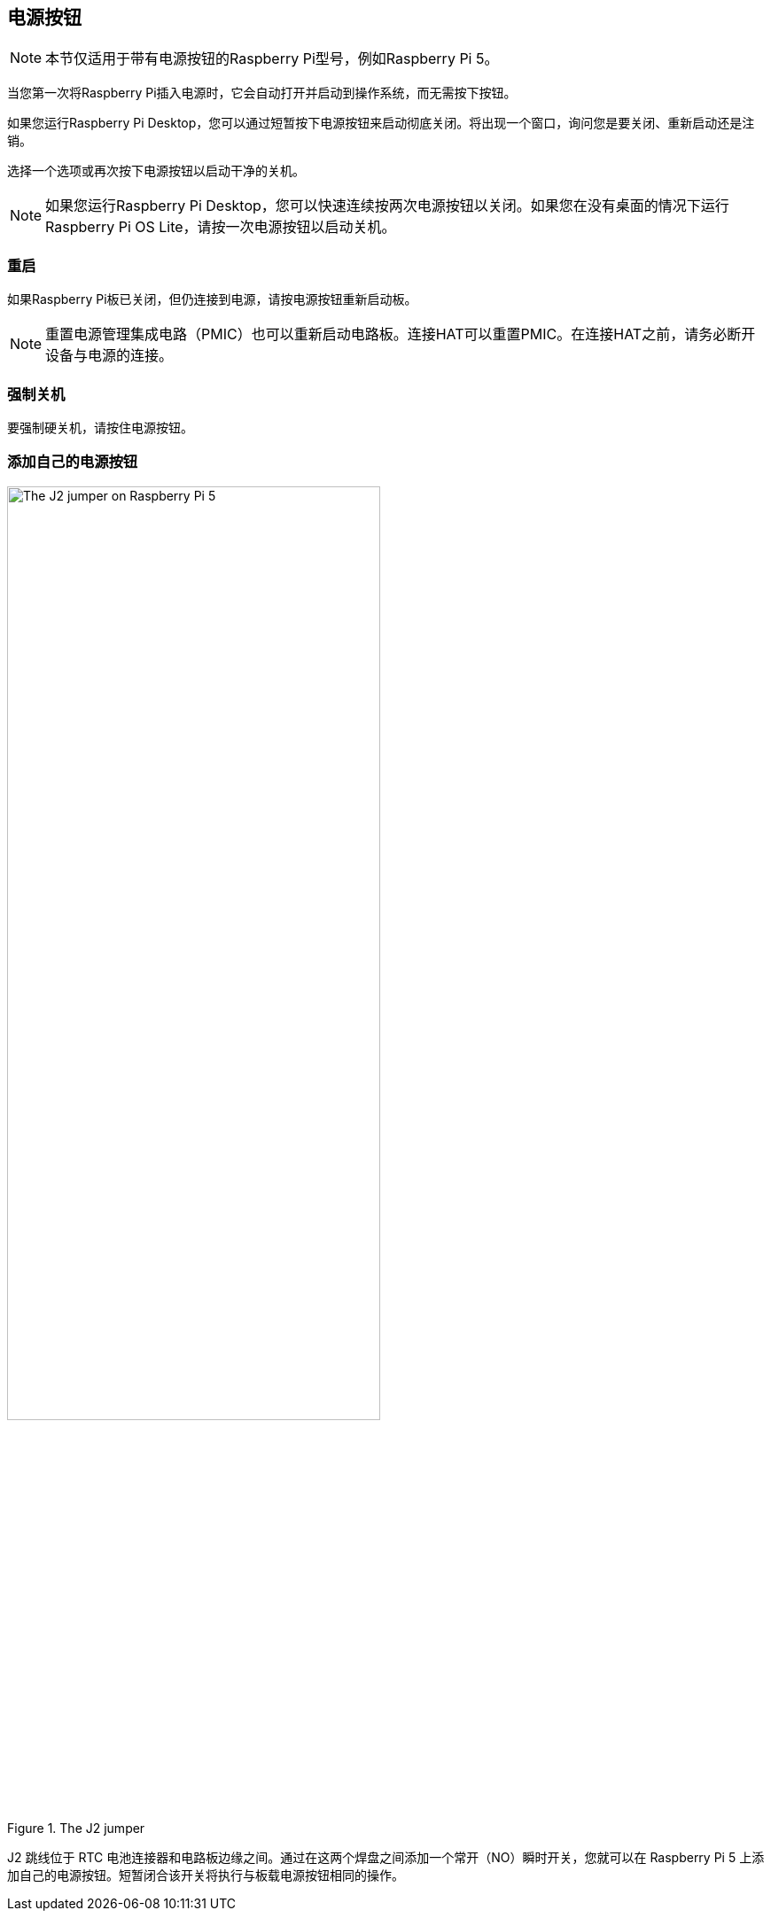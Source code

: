 [[power-button]]
== 电源按钮

NOTE: 本节仅适用于带有电源按钮的Raspberry Pi型号，例如Raspberry Pi 5。

当您第一次将Raspberry Pi插入电源时，它会自动打开并启动到操作系统，而无需按下按钮。

如果您运行Raspberry Pi Desktop，您可以通过短暂按下电源按钮来启动彻底关闭。将出现一个窗口，询问您是要关闭、重新启动还是注销。

选择一个选项或再次按下电源按钮以启动干净的关机。

NOTE: 如果您运行Raspberry Pi Desktop，您可以快速连续按两次电源按钮以关闭。如果您在没有桌面的情况下运行Raspberry Pi OS Lite，请按一次电源按钮以启动关机。

[[restart]]
=== 重启

如果Raspberry Pi板已关闭，但仍连接到电源，请按电源按钮重新启动板。

NOTE: 重置电源管理集成电路（PMIC）也可以重新启动电路板。连接HAT可以重置PMIC。在连接HAT之前，请务必断开设备与电源的连接。

[[hard-shutdown]]
=== 强制关机

要强制硬关机，请按住电源按钮。

[[add-your-own-power-button]]
=== 添加自己的电源按钮

.The J2 jumper
image::images/j2.jpg[alt="The J2 jumper on Raspberry Pi 5",width="70%"]

J2 跳线位于 RTC 电池连接器和电路板边缘之间。通过在这两个焊盘之间添加一个常开（NO）瞬时开关，您就可以在 Raspberry Pi 5 上添加自己的电源按钮。短暂闭合该开关将执行与板载电源按钮相同的操作。
